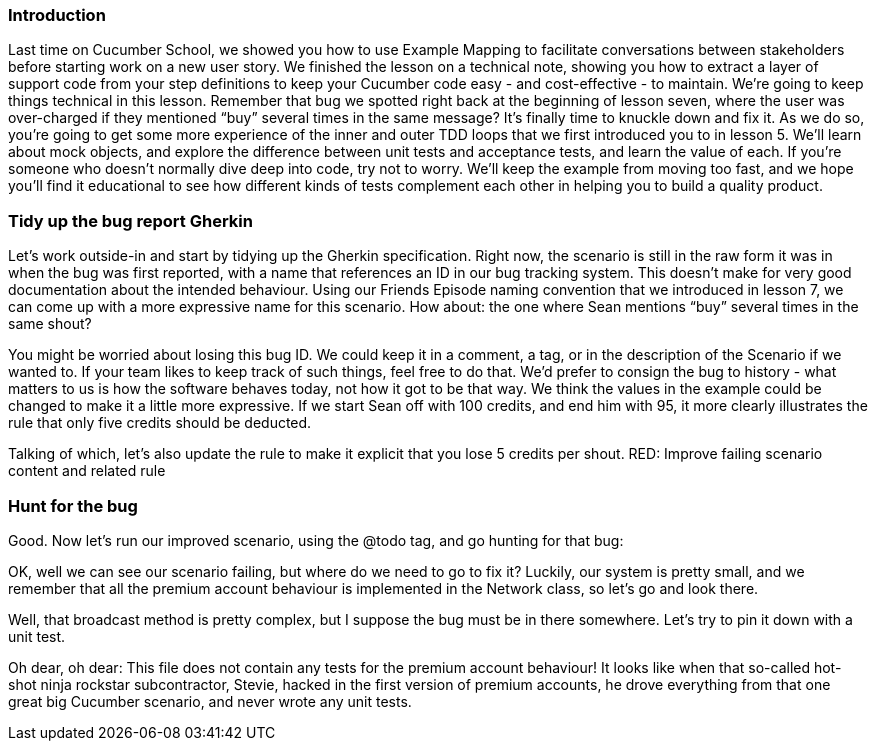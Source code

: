 
=== Introduction
Last time on Cucumber School, we showed you how to use Example Mapping to facilitate conversations between stakeholders before starting work on a new user story.
We finished the lesson on a technical note, showing you how to extract a layer of support code from your step definitions to keep your Cucumber code easy - and cost-effective - to maintain.
We’re going to keep things technical in this lesson. Remember that bug we spotted right back at the beginning of lesson seven, where the user was over-charged if they mentioned “buy” several times in the same message? It’s finally time to knuckle down and fix it.
As we do so, you’re going to get some more experience of the inner and outer TDD loops that we first introduced you to in lesson 5. We’ll learn about mock objects, and explore the difference between unit tests and acceptance tests, and learn the value of each.
If you’re someone who doesn’t normally dive deep into code, try not to worry. We’ll keep the example from moving too fast, and we hope you’ll find it educational to see how different kinds of tests complement each other in helping you to build a quality product.

=== Tidy up the bug report Gherkin
Let’s work outside-in and start by tidying up the Gherkin specification. Right now, the scenario is still in the raw form it was in when the bug was first reported, with a name that references an ID in our bug tracking system. This doesn’t make for very good documentation about the intended behaviour.
Using our Friends Episode naming convention that we introduced in lesson 7, we can come up with a more expressive name for this scenario.
How about: the one where Sean mentions “buy” several times in the same shout?
[changes the scenario title]
You might be worried about losing this bug ID. We could keep it in a comment, a tag, or in the description of the Scenario if we wanted to. If your team likes to keep track of such things, feel free to do that. We’d prefer to consign the bug to history - what matters to us is how the software behaves today, not how it got to be that way.
We think the values in the example could be changed to make it a little more expressive. If we start Sean off with 100 credits, and end him with 95, it more clearly illustrates the rule that only five credits should be deducted.
[changes the scenario body]
Talking of which, let’s also update the rule to make it explicit that you lose 5 credits per shout.
RED: Improve failing scenario content and related rule

=== Hunt for the bug
Good. Now let’s run our improved scenario, using the @todo tag, and go hunting for that bug:
[runs cucumber --tags @todo]
OK, well we can see our scenario failing, but where do we need to go to fix it?
Luckily, our system is pretty small, and we remember that all the premium account behaviour is implemented in the Network class, so let’s go and look there.
[opens the Network class]
Well, that broadcast method is pretty complex, but I suppose the bug must be in there somewhere. Let’s try to pin it down with a unit test.
[opens the unit tests for Network]
Oh dear, oh dear: This file does not contain any tests for the premium account behaviour!
It looks like when that so-called hot-shot ninja rockstar subcontractor, Stevie, hacked in the first version of premium accounts, he drove everything from that one great big Cucumber scenario, and never wrote any unit tests.

